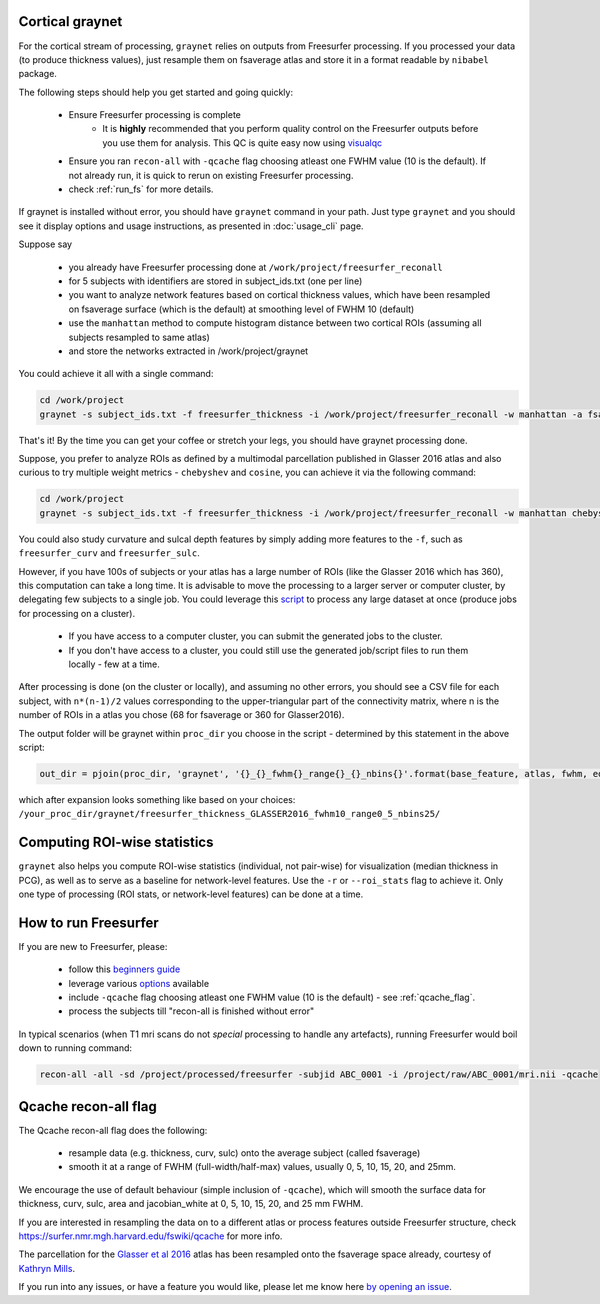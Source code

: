 Cortical graynet
-------------------

For the cortical stream of processing, ``graynet`` relies on outputs from Freesurfer processing. If you processed your data (to produce thickness values), just resample them on fsaverage atlas and store it in a format readable by ``nibabel`` package.

The following steps should help you get started and going quickly:

    - Ensure Freesurfer processing is complete
        - It is **highly** recommended that you perform quality control on the Freesurfer outputs before you use them for analysis. This QC is quite easy now using `visualqc <https://raamana.github.io/visualqc/readme.html>`_
    - Ensure you ran ``recon-all`` with ``-qcache`` flag choosing atleast one FWHM value (10 is the default). If not already run, it is quick to rerun on existing Freesurfer processing.
    - check :ref:`run_fs` for more details.

If graynet is installed without error, you should have ``graynet`` command in your path. Just type ``graynet`` and you should see it display options and usage instructions, as presented in :doc:`usage_cli` page.

Suppose say

  - you already have Freesurfer processing done at ``/work/project/freesurfer_reconall``
  - for 5 subjects with identifiers are stored in subject_ids.txt (one per line)
  - you want to analyze network features based on cortical thickness values, which have been resampled on fsaverage surface (which is the default) at smoothing level of FWHM 10 (default)
  - use the ``manhattan`` method to compute histogram distance between two cortical ROIs (assuming all subjects resampled to same atlas)
  - and store the networks extracted in /work/project/graynet

You could achieve it all with a single command:

.. code-block:: bash

    cd /work/project
    graynet -s subject_ids.txt -f freesurfer_thickness -i /work/project/freesurfer_reconall -w manhattan -a fsaverage -p 10 -o /work/project/graynet

That's it! By the time you can get your coffee or stretch your legs, you should have graynet processing done.

Suppose, you prefer to analyze ROIs as defined by a multimodal parcellation published in Glasser 2016 atlas and also curious to try multiple weight metrics -  ``chebyshev`` and ``cosine``, you can achieve it via the following command:

.. code-block:: bash

    cd /work/project
    graynet -s subject_ids.txt -f freesurfer_thickness -i /work/project/freesurfer_reconall -w manhattan chebyshev cosine -a Glasser2016 -p 10 -o /work/project/graynet

You could also study curvature and sulcal depth features by simply adding more features to the ``-f``, such as ``freesurfer_curv`` and ``freesurfer_sulc``.

However, if you have 100s of subjects or your atlas has a large number of ROIs (like the Glasser 2016 which has 360), this computation can take a long time. It is advisable to move the processing to a larger server or computer cluster, by delegating few subjects to a single job. You could leverage this `script <https://github.com/raamana/graynet/blob/master/scripts/generate_hpc_jobs.py>`_ to process any large dataset at once (produce jobs for processing on a cluster).

    - If you have access to a computer cluster, you can submit the generated jobs to the cluster.
    - If you don't have access to a cluster, you could still use the generated job/script files to run them locally - few at a time.

After processing is done (on the cluster or locally), and assuming no other errors, you should see a CSV file for each subject, with ``n*(n-1)/2`` values corresponding to the upper-triangular part of the connectivity matrix, where n is the number of ROIs in a atlas you chose (68 for fsaverage or 360 for Glasser2016).

The output folder will be graynet within ``proc_dir`` you choose in the script - determined by this statement in the above script:

.. code-block:: python

    out_dir = pjoin(proc_dir, 'graynet', '{}_{}_fwhm{}_range{}_{}_nbins{}'.format(base_feature, atlas, fwhm, edge_range[0], edge_range[1], num_bins))


which after expansion looks something like based on your choices: ``/your_proc_dir/graynet/freesurfer_thickness_GLASSER2016_fwhm10_range0_5_nbins25/``



.. _roi_stats:

Computing ROI-wise statistics
-------------------------------

``graynet`` also helps you compute ROI-wise statistics (individual, not pair-wise) for visualization (median thickness in PCG), as well as to serve as a baseline for network-level features. Use the ``-r`` or ``--roi_stats`` flag to achieve it. Only one type of processing (ROI stats, or network-level features) can be done at a time.


.. _run_fs:

How to run Freesurfer
--------------------------------------

If you are new to Freesurfer, please:

    - follow this `beginners guide <https://surfer.nmr.mgh.harvard.edu/fswiki/FreeSurferBeginnersGuide>`_
    - leverage various `options <https://surfer.nmr.mgh.harvard.edu/fswiki/recon-all>`_ available
    - include ``-qcache`` flag choosing atleast one FWHM value (10 is the default) - see :ref:`qcache_flag`.
    - process the subjects till "recon-all is finished without error"

In typical scenarios (when T1 mri scans do not *special* processing to handle any artefacts), running Freesurfer would boil down to running command:

.. code-block:: bash

    recon-all -all -sd /project/processed/freesurfer -subjid ABC_0001 -i /project/raw/ABC_0001/mri.nii -qcache

.. _qcache_flag:

Qcache recon-all flag
----------------------------------

The Qcache recon-all flag does the following:

    - resample data (e.g. thickness, curv, sulc) onto the average subject (called fsaverage)
    - smooth it at a range of FWHM (full-width/half-max) values, usually 0, 5, 10, 15, 20, and 25mm.

We encourage the use of default behaviour (simple inclusion of ``-qcache``), which will smooth the surface data for thickness, curv, sulc, area and jacobian_white at 0, 5, 10, 15, 20, and 25 mm FWHM.

If you are interested in resampling the data on to a different atlas or process features outside Freesurfer structure, check https://surfer.nmr.mgh.harvard.edu/fswiki/qcache for more info.

The parcellation for the `Glasser et al 2016 <http://www.nature.com/nature/journal/vaop/ncurrent/full/nature18933.html>`_ atlas has been resampled onto the fsaverage space already, courtesy of `Kathryn Mills <https://figshare.com/articles/HCP-MMP1_0_projected_on_fsaverage/3498446>`_.

If you run into any issues, or have a feature you would like, please let me know here `by opening an issue <https://github.com/raamana/graynet/issues/new>`_.
